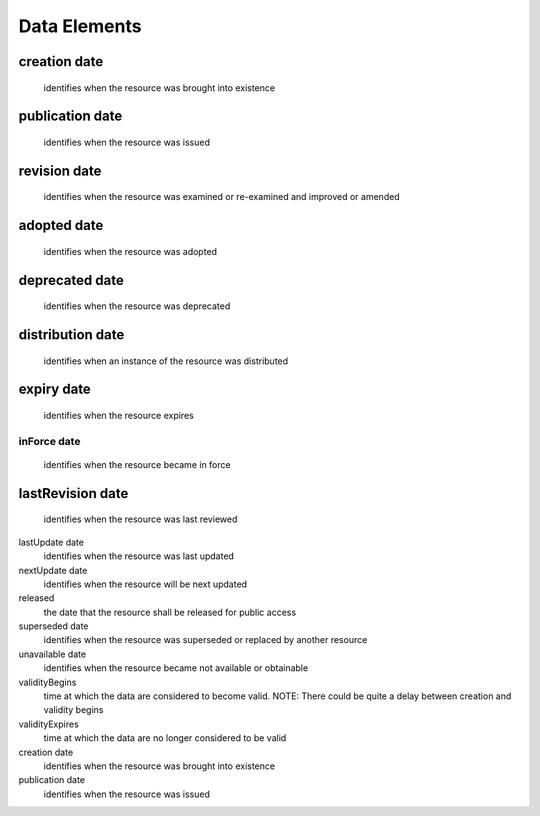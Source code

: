 Data Elements 
======================


creation	date
~~~~~~~~~~~~~~~~~~~~~~~~~~~~~~~~
  identifies when the resource was brought into existence
publication	date
~~~~~~~~~~~~~~~~~~~~~~~~~~~~~~~~
  identifies when the resource was issued
revision	date
~~~~~~~~~~~~~~~~~~~~~~~~~~~~~~~~
  identifies when the resource was examined or re-examined and improved or amended
adopted	date
~~~~~~~~~~~~~~~~~~~~~~~~~~~~~~~~
  identifies when the resource was adopted
deprecated date 
~~~~~~~~~~~~~~~~~~~~~~~~~~~~~~~~
  identifies when the resource was deprecated
distribution date
~~~~~~~~~~~~~~~~~~~~~~~~~~~~~~~~
  identifies when an instance of the resource was distributed
expiry	date 
~~~~~~~~~~~~~~~~~~~~~~~~~~~~~~~~
  identifies when the resource expires
~~~~~~~~~~~~~~~~~~~~~~~~~~~~~~~~
inForce	date 
~~~~~~~~~~~~~~~~~~~~~~~~~~~~~~~~
  identifies when the resource became in force
lastRevision	date 
~~~~~~~~~~~~~~~~~~~~~~~~~~~~~~~~
  identifies when the resource was last reviewed
lastUpdate	date 
  identifies when the resource was last updated
nextUpdate	date 
  identifies when the resource will be next updated
released	
  the date that the resource shall be released for public access
superseded	date 
  identifies when the resource was superseded or replaced by another resource
unavailable	date 
  identifies when the resource became not available or obtainable
validityBegins	
  time at which the data are considered to become valid. NOTE: There could be quite a delay between creation and validity begins
validityExpires	
  time at which the data are no longer considered to be valid
creation	date 
  identifies when the resource was brought into existence
publication	date 
  identifies when the resource was issued
